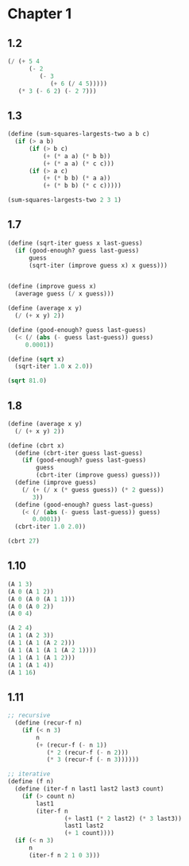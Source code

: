* Chapter 1
** 1.2
     
#+BEGIN_SRC scheme
  (/ (+ 5 4
        (- 2
           (- 3
              (+ 6 (/ 4 5)))))
     (* 3 (- 6 2) (- 2 7)))
#+END_SRC

#+RESULTS:
: -37/150

** 1.3

#+BEGIN_SRC scheme
  (define (sum-squares-largests-two a b c)
    (if (> a b)
        (if (> b c)
            (+ (* a a) (* b b))
            (+ (* a a) (* c c)))
        (if (> a c)
            (+ (* b b) (* a a))
            (+ (* b b) (* c c)))))

  (sum-squares-largests-two 2 3 1)
#+END_SRC

#+RESULTS:
: 13

** 1.7

#+BEGIN_SRC scheme
  (define (sqrt-iter guess x last-guess)
    (if (good-enough? guess last-guess)
        guess
        (sqrt-iter (improve guess x) x guess)))


  (define (improve guess x)
    (average guess (/ x guess)))

  (define (average x y)
    (/ (+ x y) 2))

  (define (good-enough? guess last-guess)
    (< (/ (abs (- guess last-guess)) guess)
       0.0001))

  (define (sqrt x)
    (sqrt-iter 1.0 x 2.0))

  (sqrt 81.0)
#+END_SRC

#+RESULTS:
: 9.000000000007091
** 1.8

#+BEGIN_SRC scheme
  (define (average x y)
    (/ (+ x y) 2))

  (define (cbrt x)
    (define (cbrt-iter guess last-guess)
      (if (good-enough? guess last-guess)
          guess
          (cbrt-iter (improve guess) guess)))
    (define (improve guess)
      (/ (+ (/ x (* guess guess)) (* 2 guess))
         3))
    (define (good-enough? guess last-guess)
      (< (/ (abs (- guess last-guess)) guess)
         0.0001))
    (cbrt-iter 1.0 2.0))

  (cbrt 27)

#+END_SRC

#+RESULTS:
: 3.0000000000000977
** 1.10

#+BEGIN_SRC scheme
  (A 1 3)
  (A 0 (A 1 2))
  (A 0 (A 0 (A 1 1)))
  (A 0 (A 0 2))
  (A 0 4)

  (A 2 4)
  (A 1 (A 2 3))
  (A 1 (A 1 (A 2 2)))
  (A 1 (A 1 (A 1 (A 2 1))))
  (A 1 (A 1 (A 1 2)))
  (A 1 (A 1 4))
  (A 1 16)
#+END_SRC

** 1.11 

#+BEGIN_SRC scheme
;; recursive
  (define (recur-f n)
    (if (< n 3)
        n
        (+ (recur-f (- n 1))
           (* 2 (recur-f (- n 2)))
           (* 3 (recur-f (- n 3))))))

;; iterative
(define (f n)
  (define (iter-f n last1 last2 last3 count)
    (if (> count n)
        last1
        (iter-f n
                (+ last1 (* 2 last2) (* 3 last3))
                last1 last2
                (+ 1 count))))
  (if (< n 3)
      n
      (iter-f n 2 1 0 3)))
#+END_SRC
